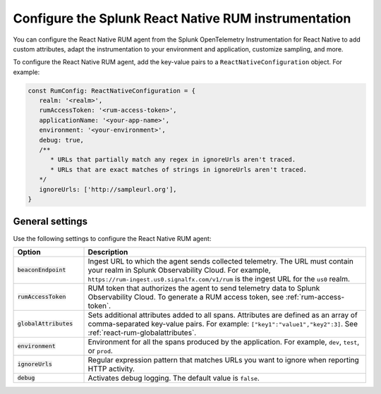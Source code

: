 .. _configure-react-instrumentation:

*****************************************************************
Configure the Splunk React Native RUM instrumentation
*****************************************************************

.. meta::
   :description: Configure the Splunk Observability Cloud real user monitoring / RUM instrumentation for your React Native applications.

You can configure the React Native RUM agent from the Splunk OpenTelemetry Instrumentation for React Native to add custom attributes, adapt the instrumentation to your environment and application, customize sampling, and more.

To configure the React Native RUM agent, add the key-value pairs to a ``ReactNativeConfiguration`` object. For example:

.. code:: jsx

   const RumConfig: ReactNativeConfiguration = {
      realm: '<realm>',
      rumAccessToken: '<rum-access-token>',
      applicationName: '<your-app-name>',
      environment: '<your-environment>',
      debug: true,
      /**
         * URLs that partially match any regex in ignoreUrls aren't traced.
         * URLs that are exact matches of strings in ignoreUrls aren't traced.
      */
      ignoreUrls: ['http://sampleurl.org'],
   }

.. _react-rum-settings:

General settings
======================================================

Use the following settings to configure the React Native RUM agent:

.. list-table:: 
   :header-rows: 1
   :widths: 20 80

   * - Option
     - Description
   * - :code:`beaconEndpoint`
     - Ingest URL to which the agent sends collected telemetry. The URL must contain your realm in Splunk Observability Cloud. For example, ``https://rum-ingest.us0.signalfx.com/v1/rum`` is the ingest URL for the ``us0`` realm.
   * - :code:`rumAccessToken`
     - RUM token that authorizes the agent to send telemetry data to Splunk Observability Cloud. To generate a RUM access token, see :ref:`rum-access-token`.
   * - :code:`globalAttributes`
     - Sets additional attributes added to all spans. Attributes are defined as an array of comma-separated key-value pairs. For example: ``["key1":"value1","key2":3]``. See :ref:`react-rum-globalattributes`.
   * - :code:`environment`
     - Environment for all the spans produced by the application. For example, ``dev``, ``test``, or ``prod``.
   * - :code:`ignoreUrls`
     - Regular expression pattern that matches URLs you want to ignore when reporting HTTP activity.
   * - :code:`debug`
     - Activates debug logging. The default value is ``false``.